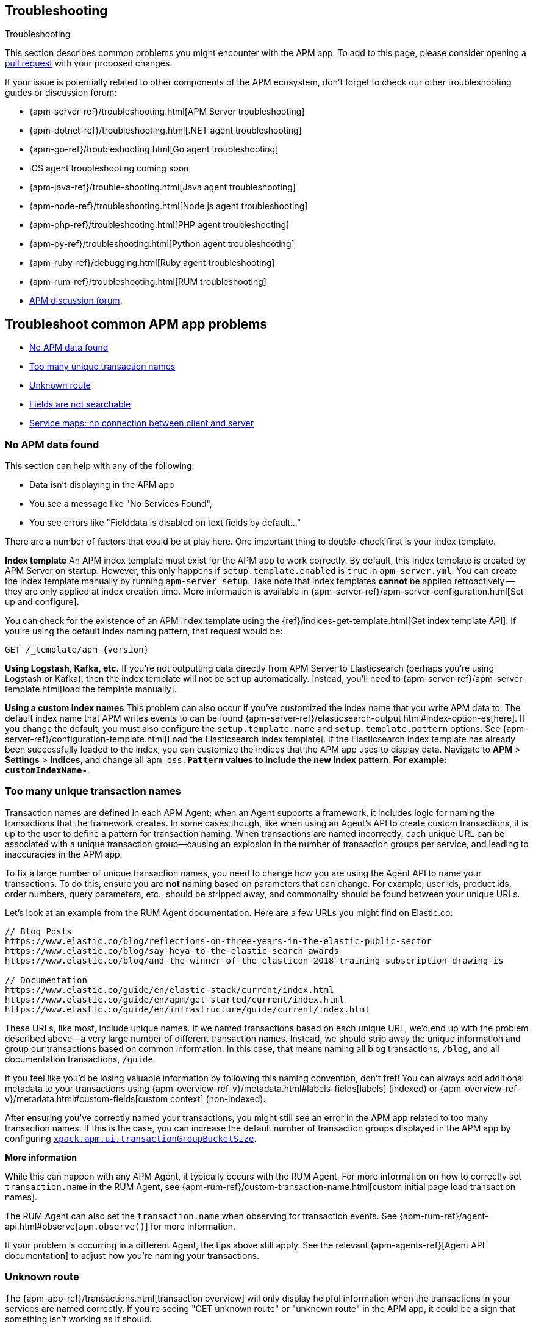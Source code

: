 [[troubleshooting]]
== Troubleshooting

++++
<titleabbrev>Troubleshooting</titleabbrev>
++++

This section describes common problems you might encounter with the APM app.
To add to this page, please consider opening a
https://github.com/elastic/kibana/pulls[pull request] with your proposed changes.

If your issue is potentially related to other components of the APM ecosystem,
don't forget to check our other troubleshooting guides or discussion forum:

* {apm-server-ref}/troubleshooting.html[APM Server troubleshooting]
* {apm-dotnet-ref}/troubleshooting.html[.NET agent troubleshooting]
* {apm-go-ref}/troubleshooting.html[Go agent troubleshooting]
* iOS agent troubleshooting coming soon
* {apm-java-ref}/trouble-shooting.html[Java agent troubleshooting]
* {apm-node-ref}/troubleshooting.html[Node.js agent troubleshooting]
* {apm-php-ref}/troubleshooting.html[PHP agent troubleshooting]
* {apm-py-ref}/troubleshooting.html[Python agent troubleshooting]
* {apm-ruby-ref}/debugging.html[Ruby agent troubleshooting]
* {apm-rum-ref}/troubleshooting.html[RUM troubleshooting]
* https://discuss.elastic.co/c/apm[APM discussion forum].

[discrete]
[[troubleshooting-apm-app]]
== Troubleshoot common APM app problems

* <<no-apm-data-found>>
* <<troubleshooting-too-many-transactions>>
* <<troubleshooting-unknown-route>>
* <<troubleshooting-fields-unsearchable>>
* <<service-map-rum-connections>>

[float]
[[no-apm-data-found]]
=== No APM data found

This section can help with any of the following:

* Data isn't displaying in the APM app
* You see a message like "No Services Found",
* You see errors like "Fielddata is disabled on text fields by default..."

There are a number of factors that could be at play here.
One important thing to double-check first is your index template.

*Index template*
An APM index template must exist for the APM app to work correctly.
By default, this index template is created by APM Server on startup.
However, this only happens if `setup.template.enabled` is `true` in `apm-server.yml`.
You can create the index template manually by running `apm-server setup`.
Take note that index templates *cannot* be applied retroactively -- they are only applied at index creation time.
More information is available in {apm-server-ref}/apm-server-configuration.html[Set up and configure].

You can check for the existence of an APM index template using the
{ref}/indices-get-template.html[Get index template API].
If you're using the default index naming pattern, that request would be:

[source,js]
--------------------------------------------------
GET /_template/apm-{version}
--------------------------------------------------
// CONSOLE

*Using Logstash, Kafka, etc.*
If you're not outputting data directly from APM Server to Elasticsearch (perhaps you're using Logstash or Kafka),
then the index template will not be set up automatically. Instead, you'll need to
{apm-server-ref}/apm-server-template.html[load the template manually].

*Using a custom index names*
This problem can also occur if you've customized the index name that you write APM data to.
The default index name that APM writes events to can be found
{apm-server-ref}/elasticsearch-output.html#index-option-es[here].
If you change the default, you must also configure the `setup.template.name` and `setup.template.pattern` options.
See {apm-server-ref}/configuration-template.html[Load the Elasticsearch index template].
If the Elasticsearch index template has already been successfully loaded to the index,
you can customize the indices that the APM app uses to display data.
Navigate to *APM* > *Settings* > *Indices*, and change all `apm_oss.*Pattern` values to
include the new index pattern. For example: `customIndexName-*`.

[float]
[[troubleshooting-too-many-transactions]]
=== Too many unique transaction names

Transaction names are defined in each APM Agent; when an Agent supports a framework,
it includes logic for naming the transactions that the framework creates.
In some cases though, like when using an Agent's API to create custom transactions,
it is up to the user to define a pattern for transaction naming.
When transactions are named incorrectly, each unique URL can be associated with a unique transaction group—causing
an explosion in the number of transaction groups per service, and leading to inaccuracies in the APM app.

To fix a large number of unique transaction names,
you need to change how you are using the Agent API to name your transactions.
To do this, ensure you are **not** naming based on parameters that can change.
For example, user ids, product ids, order numbers, query parameters, etc.,
should be stripped away, and commonality should be found between your unique URLs.

Let's look at an example from the RUM Agent documentation. Here are a few URLs you might find on Elastic.co:

[source,yml]
----
// Blog Posts
https://www.elastic.co/blog/reflections-on-three-years-in-the-elastic-public-sector
https://www.elastic.co/blog/say-heya-to-the-elastic-search-awards
https://www.elastic.co/blog/and-the-winner-of-the-elasticon-2018-training-subscription-drawing-is

// Documentation
https://www.elastic.co/guide/en/elastic-stack/current/index.html
https://www.elastic.co/guide/en/apm/get-started/current/index.html
https://www.elastic.co/guide/en/infrastructure/guide/current/index.html
----

These URLs, like most, include unique names.
If we named transactions based on each unique URL, we'd end up with the problem described above—a
very large number of different transaction names.
Instead, we should strip away the unique information and group our transactions based on common information.
In this case, that means naming all blog transactions, `/blog`, and all documentation transactions, `/guide`.

If you feel like you'd be losing valuable information by following this naming convention, don't fret!
You can always add additional metadata to your transactions using {apm-overview-ref-v}/metadata.html#labels-fields[labels] (indexed) or
{apm-overview-ref-v}/metadata.html#custom-fields[custom context] (non-indexed).

After ensuring you've correctly named your transactions,
you might still see an error in the APM app related to too many transaction names.
If this is the case, you can increase the default number of transaction groups displayed in the APM app by configuring
<<apm-settings-kb,`xpack.apm.ui.transactionGroupBucketSize`>>.

**More information**

While this can happen with any APM Agent, it typically occurs with the RUM Agent.
For more information on how to correctly set `transaction.name` in the RUM Agent,
see {apm-rum-ref}/custom-transaction-name.html[custom initial page load transaction names].

The RUM Agent can also set the `transaction.name` when observing for transaction events.
See {apm-rum-ref}/agent-api.html#observe[`apm.observe()`] for more information.

If your problem is occurring in a different Agent, the tips above still apply.
See the relevant {apm-agents-ref}[Agent API documentation] to adjust how you're naming your transactions.

[float]
[[troubleshooting-unknown-route]]
=== Unknown route

The {apm-app-ref}/transactions.html[transaction overview] will only display helpful information
when the transactions in your services are named correctly.
If you're seeing "GET unknown route" or "unknown route" in the APM app,
it could be a sign that something isn't working as it should.

Elastic APM Agents come with built-in support for popular frameworks out-of-the-box.
This means, among other things, that the Agent will try to automatically name HTTP requests.
As an example, the Node.js Agent uses the route that handled the request, while the Java Agent uses the Servlet name.

"Unknown route" indicates that the Agent can't determine what to name the request,
perhaps because the technology you're using isn't supported, the Agent has been installed incorrectly,
or because something is happening to the request that the Agent doesn't understand.

To resolve this, you'll need to head over to the relevant {apm-agents-ref}[Agent documentation].
Specifically, view the Agent's supported technologies page.
You can also use the Agent's public API to manually set a name for the transaction.

[float]
[[troubleshooting-fields-unsearchable]]
=== Fields are not searchable

In Elasticsearch, index templates are used to define settings and mappings that determine how fields should be analyzed.
The recommended index template file for APM Server is installed by the APM Server packages.
This template, by default, enables and disables indexing on certain fields.

As an example, some agents store cookie values in `http.request.cookies`.
Since `http.request` has disabled dynamic indexing, and `http.request.cookies` is not declared in a custom mapping,
the values in `http.request.cookies` are not indexed and thus not searchable.

*Ensure an index pattern exists*
As a first step, you should ensure the correct index pattern exists.
Open the main menu, then click *Stack Management > Index Patterns*.
In the pattern list, you should see an apm index pattern; The default is `apm-*`.
If you don't, the index pattern doesn't exist. See <<no-apm-data-found>> for information on how to fix this problem.

Selecting the `apm-*` index pattern shows a listing of every field defined in the pattern.

*Ensure a field is searchable*
There are two things you can do to if you'd like to ensure a field is searchable:

1. Index your additional data as {apm-overview-ref-v}/metadata.html[labels] instead.
These are dynamic by default, which means they will be indexed and become searchable and aggregatable.

2. Use the {apm-server-ref}/configuration-template.html[`append_fields`] feature. As an example,
adding the following to `apm-server.yml` will enable dynamic indexing for `http.request.cookies`:

[source,yml]
----
setup.template.enabled: true
setup.template.overwrite: true
setup.template.append_fields:
  - name: http.request.cookies
    type: object
    dynamic: true
----

[float]
[[service-map-rum-connections]]
=== Service maps: no connection between client and server

If the service map is not showing an expected connection between the client and server,
it's likely because you haven't configured
{apm-agent-rum}/configuration.html#distributed-tracing-origins[`distributedTracingOrigins`].


This setting is necessary, for example, for cross-origin requests.
If you have a basic web application that provides data via an API on `localhost:4000`,
and serves HTML from `localhost:4001`, you'd need to set `distributedTracingOrigins: ['https://localhost:4000']`
to ensure the origin is monitored as a part of distributed tracing.
In other words, `distributedTracingOrigins` is consulted prior to the agent adding the
distributed tracing `traceparent` header to each request.
